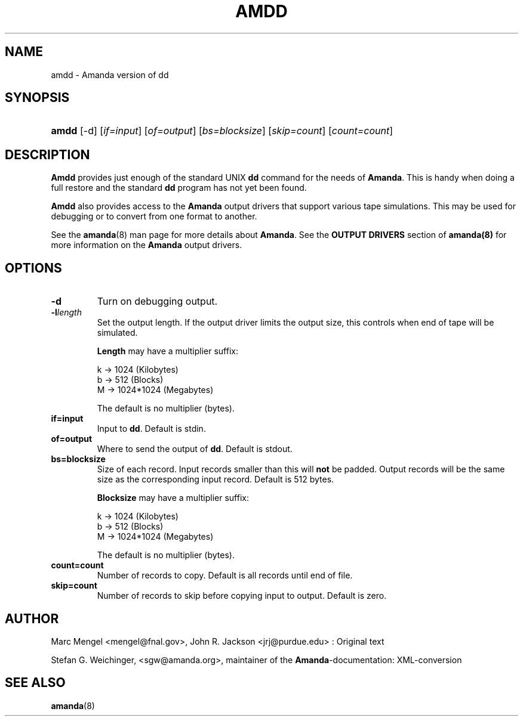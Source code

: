 .\"Generated by db2man.xsl. Don't modify this, modify the source.
.de Sh \" Subsection
.br
.if t .Sp
.ne 5
.PP
\fB\\$1\fR
.PP
..
.de Sp \" Vertical space (when we can't use .PP)
.if t .sp .5v
.if n .sp
..
.de Ip \" List item
.br
.ie \\n(.$>=3 .ne \\$3
.el .ne 3
.IP "\\$1" \\$2
..
.TH "AMDD" 8 "" "" ""
.SH NAME
amdd \- Amanda version of dd
.SH "SYNOPSIS"
.ad l
.hy 0
.HP 5
\fBamdd\fR [\-d] [\fIif=input\fR] [\fIof=output\fR] [\fIbs=blocksize\fR] [\fIskip=count\fR] [\fIcount=count\fR]
.ad
.hy

.SH "DESCRIPTION"

.PP
\fBAmdd\fR provides just enough of the standard UNIX \fBdd\fR command for the needs of \fBAmanda\fR\&. This is handy when doing a full restore and the standard \fBdd\fR program has not yet been found\&.

.PP
\fBAmdd\fR also provides access to the \fBAmanda\fR output drivers that support various tape simulations\&. This may be used for debugging or to convert from one format to another\&.

.PP
See the \fBamanda\fR(8) man page for more details about \fBAmanda\fR\&. See the \fBOUTPUT DRIVERS\fR section of \fBamanda(8)\fR for more information on the \fBAmanda\fR output drivers\&.

.SH "OPTIONS"

.TP
\fB\-d\fR
Turn on debugging output\&.

.TP
\fB\-l\fR\fIlength\fR
Set the output length\&. If the output driver limits the output size, this controls when end of tape will be simulated\&.

\fBLength\fR may have a multiplier suffix:


.nf

k \-> 1024 (Kilobytes)
b \-> 512 (Blocks)
M \-> 1024*1024 (Megabytes)

.fi
The default is no multiplier (bytes)\&.

.TP
\fBif=\fR\fBinput\fR
Input to \fBdd\fR\&. Default is stdin\&.

.TP
\fBof=\fR\fBoutput\fR
Where to send the output of \fBdd\fR\&. Default is stdout\&.

.TP
\fBbs=\fR\fBblocksize\fR
Size of each record\&. Input records smaller than this will \fBnot\fR be padded\&. Output records will be the same size as the corresponding input record\&. Default is 512 bytes\&.

\fBBlocksize\fR may have a multiplier suffix:


.nf

k \-> 1024 (Kilobytes)
b \-> 512 (Blocks)
M \-> 1024*1024 (Megabytes)

.fi
The default is no multiplier (bytes)\&.

.TP
\fBcount=\fR\fBcount\fR
Number of records to copy\&. Default is all records until end of file\&.

.TP
\fBskip=\fR\fBcount\fR
Number of records to skip before copying input to output\&. Default is zero\&.

.SH "AUTHOR"

.PP
Marc Mengel <mengel@fnal\&.gov>, John R\&. Jackson <jrj@purdue\&.edu> : Original text

.PP
Stefan G\&. Weichinger, <sgw@amanda\&.org>, maintainer of the \fBAmanda\fR\-documentation: XML\-conversion

.SH "SEE ALSO"

.PP
\fBamanda\fR(8)

